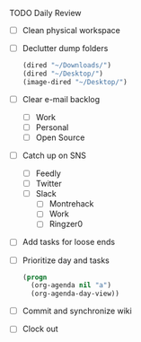 **** TODO Daily Review
     - [ ] Clean physical workspace
     - [ ] Declutter dump folders
       #+BEGIN_SRC emacs-lisp
       (dired "~/Downloads/")
       (dired "~/Desktop/")
       (image-dired "~/Desktop/")
       #+END_SRC
     - [ ] Clear e-mail backlog
       - [ ] Work
       - [ ] Personal
       - [ ] Open Source
     - [ ] Catch up on SNS
       - [ ] Feedly
       - [ ] Twitter
       - [ ] Slack
         - [ ] Montrehack
         - [ ] Work
         - [ ] Ringzer0

     - [ ] Add tasks for loose ends
     - [ ] Prioritize day and tasks
       #+BEGIN_SRC emacs-lisp
         (progn
           (org-agenda nil "a")
           (org-agenda-day-view))
       #+END_SRC
     - [ ] Commit and synchronize wiki
     - [ ] Clock out
